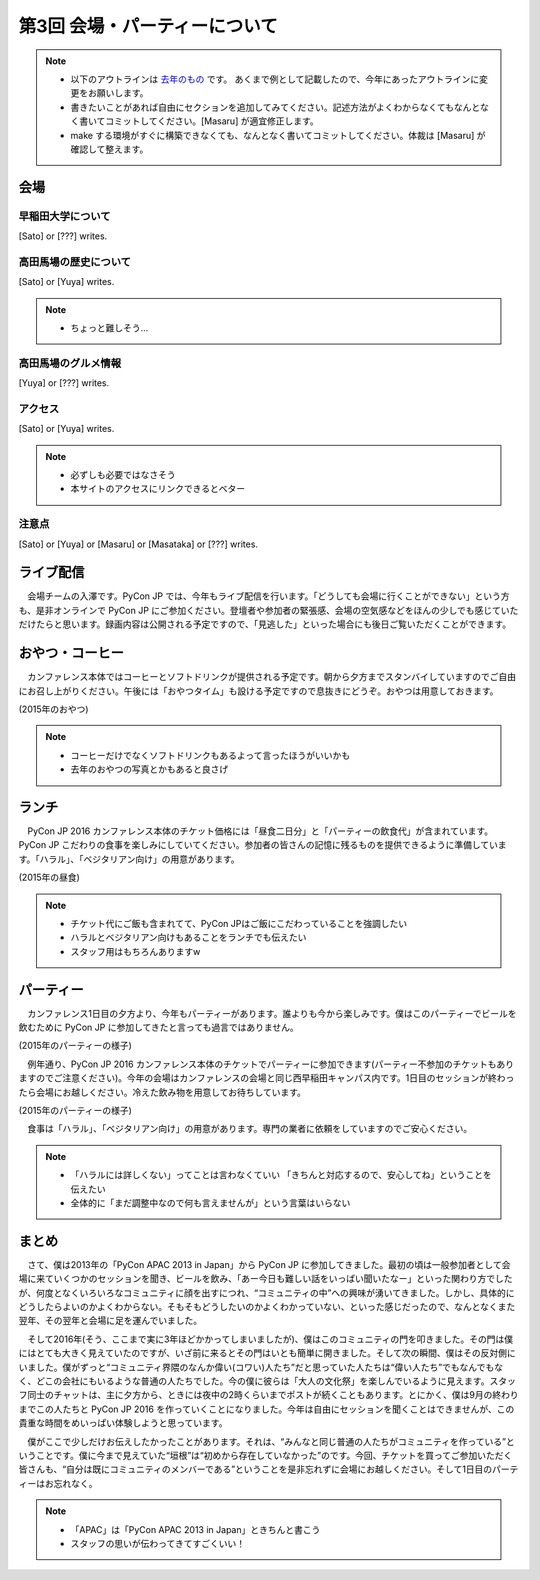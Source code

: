 ================================
第3回 会場・パーティーについて
================================

.. note::
   - 以下のアウトラインは `去年のもの <https://codezine.jp/article/detail/8991>`_ です。   あくまで例として記載したので、今年にあったアウトラインに変更をお願いします。
   - 書きたいことがあれば自由にセクションを追加してみてください。記述方法がよくわからなくてもなんとなく書いてコミットしてください。[Masaru] が適宜修正します。
   - make する環境がすぐに構築できなくても、なんとなく書いてコミットしてください。体裁は [Masaru] が確認して整えます。

会場
==========

早稲田大学について
--------------------------
[Sato] or [???] writes.

高田馬場の歴史について
--------------------------
[Sato] or [Yuya] writes.

.. note::
   - ちょっと難しそう...

高田馬場のグルメ情報
--------------------------
[Yuya] or [???] writes.

アクセス
----------
[Sato] or [Yuya] writes.

.. note::
   - 必ずしも必要ではなさそう
   - 本サイトのアクセスにリンクできるとベター

注意点
-------
[Sato] or [Yuya] or [Masaru] or [Masataka] or [???] writes.

ライブ配信
====================

　会場チームの入澤です。PyCon JP では、今年もライブ配信を行います。「どうしても会場に行くことができない」という方も、是非オンラインで PyCon JP にご参加ください。登壇者や参加者の緊張感、会場の空気感などをほんの少しでも感じていただけたらと思います。録画内容は公開される予定ですので、「見逃した」といった場合にも後日ご覧いただくことができます。

おやつ・コーヒー
====================

　カンファレンス本体ではコーヒーとソフトドリンクが提供される予定です。朝から夕方までスタンバイしていますのでご自由にお召し上がりください。午後には「おやつタイム」も設ける予定ですので息抜きにどうぞ。おやつは用意しておきます。

.. image:: /_static/beforereport_03_venue/22073757975_5935889765_o.jpg

(2015年のおやつ)

.. note::
   - コーヒーだけでなくソフトドリンクもあるよって言ったほうがいいかも
   - 去年のおやつの写真とかもあると良さげ

ランチ
========

　PyCon JP 2016 カンファレンス本体のチケット価格には「昼食二日分」と「パーティーの飲食代」が含まれています。PyCon JP こだわりの食事を楽しみにしていてください。参加者の皆さんの記憶に残るものを提供できるように準備しています。「ハラル」、「ベジタリアン向け」の用意があります。

.. image:: /_static/beforereport_03_venue/22073772515_a79ee7265b_o.jpg

(2015年の昼食)

.. note::
   - チケット代にご飯も含まれてて、PyCon JPはご飯にこだわっていることを強調したい
   - ハラルとベジタリアン向けもあることをランチでも伝えたい
   - スタッフ用はもちろんありますw

パーティー
==============

　カンファレンス1日目の夕方より、今年もパーティーがあります。誰よりも今から楽しみです。僕はこのパーティーでビールを飲むために PyCon JP に参加してきたと言っても過言ではありません。

.. image:: /_static/beforereport_03_venue/21482338704_c3b1268ea9_o.jpg

(2015年のパーティーの様子)

　例年通り、PyCon JP 2016 カンファレンス本体のチケットでパーティーに参加できます(パーティー不参加のチケットもありますのでご注意ください)。今年の会場はカンファレンスの会場と同じ西早稲田キャンパス内です。1日目のセッションが終わったら会場にお越しください。冷えた飲み物を用意してお待ちしています。

.. image:: /_static/beforereport_03_venue/22099666332_bac5aa6591_o.jpg

(2015年のパーティーの様子)

　食事は「ハラル」、「ベジタリアン向け」の用意があります。専門の業者に依頼をしていますのでご安心ください。

.. note::
   - 「ハラルには詳しくない」ってことは言わなくていい 「きちんと対応するので、安心してね」ということを伝えたい
   - 全体的に「まだ調整中なので何も言えませんが」という言葉はいらない

まとめ
==============

　さて、僕は2013年の「PyCon APAC 2013 in Japan」から PyCon JP に参加してきました。最初の頃は一般参加者として会場に来ていくつかのセッションを聞き、ビールを飲み、「あー今日も難しい話をいっぱい聞いたなー」といった関わり方でしたが、何度となくいろいろなコミュニティに顔を出すにつれ、“コミュニティの中”への興味が湧いてきました。しかし、具体的にどうしたらよいのかよくわからない。そもそもどうしたいのかよくわかっていない、といった感じだったので、なんとなくまた翌年、その翌年と会場に足を運んでいました。

　そして2016年(そう、ここまで実に3年ほどかかってしまいましたが)、僕はこのコミュニティの門を叩きました。その門は僕にはとても大きく見えていたのですが、いざ前に来るとその門はいとも簡単に開きました。そして次の瞬間、僕はその反対側にいました。僕がずっと“コミュニティ界隈のなんか偉い(コワい)人たち”だと思っていた人たちは“偉い人たち”でもなんでもなく、どこの会社にもいるような普通の人たちでした。今の僕に彼らは「大人の文化祭」を楽しんでいるように見えます。スタッフ同士のチャットは、主に夕方から、ときには夜中の2時くらいまでポストが続くこともあります。とにかく、僕は9月の終わりまでこの人たちと PyCon JP 2016 を作っていくことになりました。今年は自由にセッションを聞くことはできませんが、この貴重な時間をめいっぱい体験しようと思っています。

　僕がここで少しだけお伝えしたかったことがあります。それは、“みんなと同じ普通の人たちがコミュニティを作っている”ということです。僕に今まで見えていた“垣根”は“初めから存在していなかった”のです。今回、チケットを買ってご参加いただく皆さんも、“自分は既にコミュニティのメンバーである”ということを是非忘れずに会場にお越しください。そして1日目のパーティーはお忘れなく。

.. note::
   - 「APAC」は「PyCon APAC 2013 in Japan」ときちんと書こう
   - スタッフの思いが伝わってきてすごくいい！
